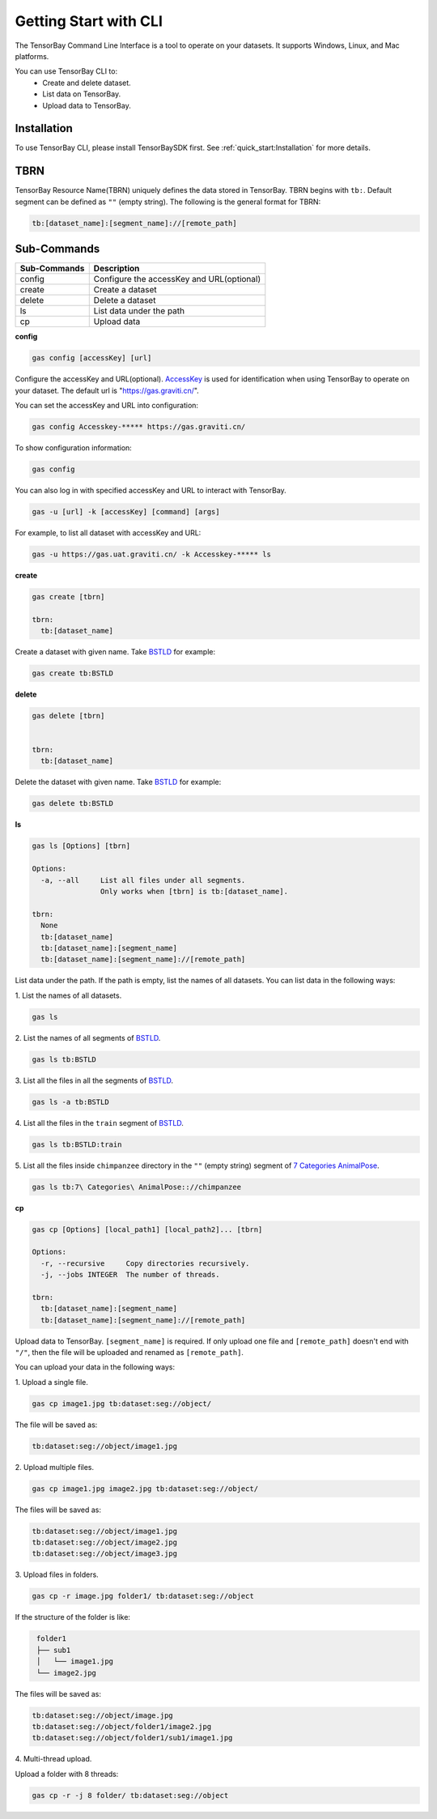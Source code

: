 ########################
 Getting Start with CLI
########################

The TensorBay Command Line Interface is a tool to operate on your datasets.
It supports Windows, Linux, and Mac platforms.

You can use TensorBay CLI to:
 - Create and delete dataset.
 - List data on TensorBay.
 - Upload data to TensorBay.

**************
 Installation
**************

To use TensorBay CLI, please install TensorBaySDK first. See :ref:`quick_start:Installation`
for more details.

******
 TBRN
******

TensorBay Resource Name(TBRN) uniquely defines the data stored in TensorBay.
TBRN begins with ``tb:``. Default segment can be defined as ``""`` (empty string).
The following is the general format for TBRN:

.. code::

    tb:[dataset_name]:[segment_name]://[remote_path]

**************
 Sub-Commands
**************

============ =========================================
Sub-Commands Description
============ =========================================
config       Configure the accessKey and URL(optional)
create       Create a dataset
delete       Delete a dataset
ls           List data under the path
cp           Upload data
============ =========================================

**config**

.. code:: console

    gas config [accessKey] [url]

Configure the accessKey and URL(optional). AccessKey_ is used for identification when using TensorBay to operate on your dataset.
The default url is "https://gas.graviti.cn/".

.. _accesskey: https://gas.graviti.cn/access-key

You can set the accessKey and URL into configuration:

.. code:: console

    gas config Accesskey-***** https://gas.graviti.cn/

To show configuration information:

.. code:: console

    gas config

You can also log in with specified accessKey and URL to interact with TensorBay.

.. code:: console

    gas -u [url] -k [accessKey] [command] [args]

For example, to list all dataset with accessKey and URL:

.. code:: console

    gas -u https://gas.uat.graviti.cn/ -k Accesskey-***** ls

**create**

.. code:: console

    gas create [tbrn]

    tbrn:
      tb:[dataset_name]

Create a dataset with given name. Take `BSTLD`_ for example:

.. _BSTLD: https://www.graviti.cn/open-datasets/BSTLD

.. code:: console

    gas create tb:BSTLD

**delete**

.. code:: console

    gas delete [tbrn]


    tbrn:
      tb:[dataset_name]

Delete the dataset with given name. Take `BSTLD`_ for example:

.. code:: console

    gas delete tb:BSTLD

**ls**

.. code:: console

    gas ls [Options] [tbrn]

    Options:
      -a, --all     List all files under all segments.
                    Only works when [tbrn] is tb:[dataset_name].

    tbrn:
      None
      tb:[dataset_name]
      tb:[dataset_name]:[segment_name]
      tb:[dataset_name]:[segment_name]://[remote_path]

List data under the path. If the path is empty, list the names of all datasets.
You can list data in the following ways:

| 1. List the names of all datasets.

.. code:: console

    gas ls

| 2. List the names of all segments of `BSTLD`_.

.. code:: console

    gas ls tb:BSTLD

| 3. List all the files in all the segments of `BSTLD`_.

.. code:: console

    gas ls -a tb:BSTLD

| 4. List all the files in the ``train`` segment of `BSTLD`_.

.. code:: console

    gas ls tb:BSTLD:train

| 5. List all the files inside ``chimpanzee`` directory in the ``""`` (empty string) segment of `7 Categories AnimalPose`_.

.. _7 Categories AnimalPose: https://www.graviti.cn/open-datasets/AnimalPose7

.. code:: console

    gas ls tb:7\ Categories\ AnimalPose:://chimpanzee

**cp**

.. code:: console

    gas cp [Options] [local_path1] [local_path2]... [tbrn]

    Options:
      -r, --recursive     Copy directories recursively.
      -j, --jobs INTEGER  The number of threads.

    tbrn:
      tb:[dataset_name]:[segment_name]
      tb:[dataset_name]:[segment_name]://[remote_path]

Upload data to TensorBay. ``[segment_name]`` is required. If only upload one file and
``[remote_path]`` doesn't end with ``"/"``, then the file will be uploaded and renamed as
``[remote_path]``.

You can upload your data in the following ways:

| 1. Upload a single file.

.. code:: console

    gas cp image1.jpg tb:dataset:seg://object/


The file will be saved as:

.. code:: console

    tb:dataset:seg://object/image1.jpg


| 2. Upload multiple files.

.. code:: console

    gas cp image1.jpg image2.jpg tb:dataset:seg://object/


The files will be saved as:

.. code:: console

    tb:dataset:seg://object/image1.jpg
    tb:dataset:seg://object/image2.jpg
    tb:dataset:seg://object/image3.jpg

| 3. Upload files in folders.

.. code:: console

    gas cp -r image.jpg folder1/ tb:dataset:seg://object

If the structure of the folder is like:

.. code:: console
   :name: folder-structure

    folder1
    ├── sub1
    │   └── image1.jpg
    └── image2.jpg

The files will be saved as:

.. code:: console

    tb:dataset:seg://object/image.jpg
    tb:dataset:seg://object/folder1/image2.jpg
    tb:dataset:seg://object/folder1/sub1/image1.jpg

| 4. Multi-thread upload.

Upload a folder with 8 threads:

.. code:: console

    gas cp -r -j 8 folder/ tb:dataset:seg://object
